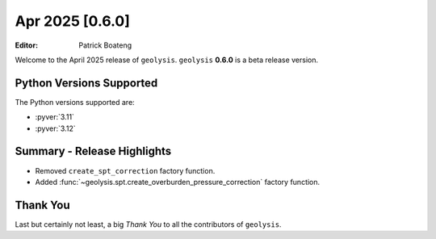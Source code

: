 ****************
Apr 2025 [0.6.0]
****************

:Editor: Patrick Boateng

Welcome to the April 2025 release of ``geolysis``. ``geolysis`` **0.6.0**
is a beta release version.

Python Versions Supported
=========================

The Python versions supported are:

- :pyver:`3.11`
- :pyver:`3.12`

Summary - Release Highlights
============================

- Removed ``create_spt_correction`` factory function.
- Added :func:`~geolysis.spt.create_overburden_pressure_correction` factory
  function.

Thank You
=========

Last but certainly not least, a big *Thank You* to all the contributors of
``geolysis``.
